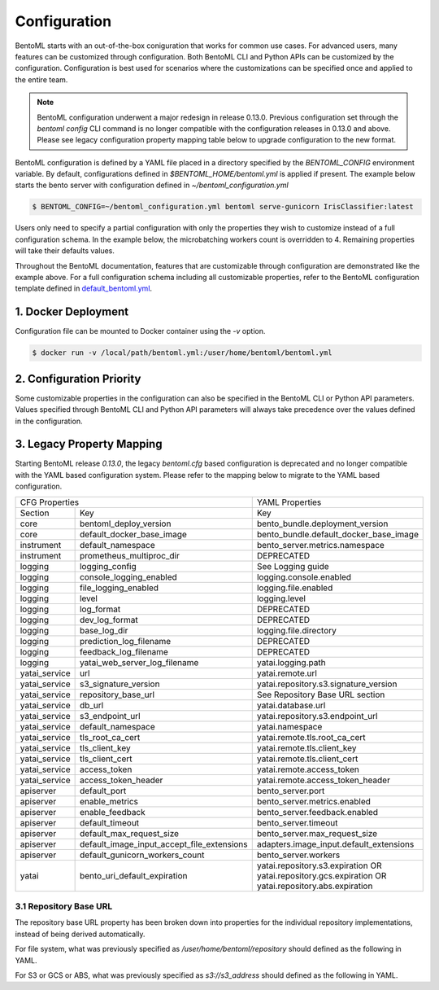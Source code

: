 .. _configuration-page:

Configuration
=============

BentoML starts with an out-of-the-box coniguration that works for common use cases. For advanced users, many 
features can be customized through configuration. Both BentoML CLI and Python APIs can be customized 
by the configuration. Configuration is best used for scenarios where the customizations can be specified once 
and applied to the entire team.

.. note::
    BentoML configuration underwent a major redesign in release 0.13.0. Previous configuration set through the 
    `bentoml config` CLI command is no longer compatible with the configuration releases in 0.13.0 and above. 
    Please see legacy configuration property mapping table below to upgrade configuration to the new format.

BentoML configuration is defined by a YAML file placed in a directory specified by the `BENTOML_CONFIG` 
environment variable. By default, configurations defined in `$BENTOML_HOME/bentoml.yml` is applied if present. 
The example below starts the bento server with configuration defined in `~/bentoml_configuration.yml`

.. code-block:: shell

    $ BENTOML_CONFIG=~/bentoml_configuration.yml bentoml serve-gunicorn IrisClassifier:latest

Users only need to specify a partial configuration with only the properties they wish to customize instead 
of a full configuration schema. In the example below, the microbatching workers count is overridden to 4. 
Remaining properties will take their defaults values.

.. code-block:: yaml
    :caption: BentoML Configuration

    bento_server:
        microbatch:
            workers: 4

Throughout the BentoML documentation, features that are customizable through configuration are demonstrated 
like the example above. For a full configuration schema including all customizable properties, refer to 
the BentoML configuration template defined in 
`default_bentoml.yml <https://github.com/bentoml/BentoML/blob/master/bentoml/configuration/default_bentoml.yml>`_. 

1. Docker Deployment
--------------------

Configuration file can be mounted to Docker container using the `-v` option.

.. code-block:: shell

    $ docker run -v /local/path/bentoml.yml:/user/home/bentoml/bentoml.yml

2. Configuration Priority
-------------------------

Some customizable properties in the configuration can also be specified in the BentoML CLI or Python API 
parameters. Values specified through BentoML CLI and Python API parameters will always take precedence over 
the values defined in the configuration.

3. Legacy Property Mapping
--------------------------

Starting BentoML release `0.13.0`, the legacy `bentoml.cfg` based configuration is deprecated and no longer 
compatible with the YAML based configuration system. Please refer to the mapping below to migrate to the 
YAML based configuration.

+------------------------------------------------------------+-----------------------------------------+
| CFG Properties                                             | YAML Properties                         |
+---------------+--------------------------------------------+-----------------------------------------+
| Section       | Key                                        | Key                                     |
+---------------+--------------------------------------------+-----------------------------------------+
| core          | bentoml_deploy_version                     | bento_bundle.deployment_version         |
+---------------+--------------------------------------------+-----------------------------------------+
| core          | default_docker_base_image                  | bento_bundle.default_docker_base_image  |
+---------------+--------------------------------------------+-----------------------------------------+
| instrument    | default_namespace                          | bento_server.metrics.namespace          |
+---------------+--------------------------------------------+-----------------------------------------+
| instrument    | prometheus_multiproc_dir                   | DEPRECATED                              |
+---------------+--------------------------------------------+-----------------------------------------+
| logging       | logging_config                             | See Logging guide                       |
+---------------+--------------------------------------------+-----------------------------------------+
| logging       | console_logging_enabled                    | logging.console.enabled                 |
+---------------+--------------------------------------------+-----------------------------------------+
| logging       | file_logging_enabled                       | logging.file.enabled                    |
+---------------+--------------------------------------------+-----------------------------------------+
| logging       | level                                      | logging.level                           |
+---------------+--------------------------------------------+-----------------------------------------+
| logging       | log_format                                 | DEPRECATED                              |
+---------------+--------------------------------------------+-----------------------------------------+
| logging       | dev_log_format                             | DEPRECATED                              |
+---------------+--------------------------------------------+-----------------------------------------+
| logging       | base_log_dir                               | logging.file.directory                  |
+---------------+--------------------------------------------+-----------------------------------------+
| logging       | prediction_log_filename                    | DEPRECATED                              |
+---------------+--------------------------------------------+-----------------------------------------+
| logging       | feedback_log_filename                      | DEPRECATED                              |
+---------------+--------------------------------------------+-----------------------------------------+
| logging       | yatai_web_server_log_filename              | yatai.logging.path                      |
+---------------+--------------------------------------------+-----------------------------------------+
| yatai_service | url                                        | yatai.remote.url                        |
+---------------+--------------------------------------------+-----------------------------------------+
| yatai_service | s3_signature_version                       | yatai.repository.s3.signature_version   |
+---------------+--------------------------------------------+-----------------------------------------+
| yatai_service | repository_base_url                        | See Repository Base URL section         |
+---------------+--------------------------------------------+-----------------------------------------+
| yatai_service | db_url                                     | yatai.database.url                      |
+---------------+--------------------------------------------+-----------------------------------------+
| yatai_service | s3_endpoint_url                            | yatai.repository.s3.endpoint_url        |
+---------------+--------------------------------------------+-----------------------------------------+
| yatai_service | default_namespace                          | yatai.namespace                         |
+---------------+--------------------------------------------+-----------------------------------------+
| yatai_service | tls_root_ca_cert                           | yatai.remote.tls.root_ca_cert           |
+---------------+--------------------------------------------+-----------------------------------------+
| yatai_service | tls_client_key                             | yatai.remote.tls.client_key             |
+---------------+--------------------------------------------+-----------------------------------------+
| yatai_service | tls_client_cert                            | yatai.remote.tls.client_cert            |
+---------------+--------------------------------------------+-----------------------------------------+
| yatai_service | access_token                               | yatai.remote.access_token               |
+---------------+--------------------------------------------+-----------------------------------------+
| yatai_service | access_token_header                        | yatai.remote.access_token_header        |
+---------------+--------------------------------------------+-----------------------------------------+
| apiserver     | default_port                               | bento_server.port                       |
+---------------+--------------------------------------------+-----------------------------------------+
| apiserver     | enable_metrics                             | bento_server.metrics.enabled            |
+---------------+--------------------------------------------+-----------------------------------------+
| apiserver     | enable_feedback                            | bento_server.feedback.enabled           |
+---------------+--------------------------------------------+-----------------------------------------+
| apiserver     | default_timeout                            | bento_server.timeout                    |
+---------------+--------------------------------------------+-----------------------------------------+
| apiserver     | default_max_request_size                   | bento_server.max_request_size           |
+---------------+--------------------------------------------+-----------------------------------------+
| apiserver     | default_image_input_accept_file_extensions | adapters.image_input.default_extensions |
+---------------+--------------------------------------------+-----------------------------------------+
| apiserver     | default_gunicorn_workers_count             | bento_server.workers                    |
+---------------+--------------------------------------------+-----------------------------------------+
| yatai         | bento_uri_default_expiration               | yatai.repository.s3.expiration OR       |
|               |                                            | yatai.repository.gcs.expiration OR      |
|               |                                            | yatai.repository.abs.expiration         |
+---------------+--------------------------------------------+-----------------------------------------+

3.1 Repository Base URL
^^^^^^^^^^^^^^^^^^^^^^^

The repository base URL property has been broken down into properties for the individual repository 
implementations, instead of being derived automatically.

For file system, what was previously specified as `/user/home/bentoml/repository` should defined as 
the following in YAML.

.. code-block:: yaml
    :caption: BentoML Configuration

    yatai:
        repository:
            type: file_system
            file_system:
                directory: /user/home/bentoml/repository

For S3 or GCS or ABS, what was previously specified as `s3://s3_address` should defined as the following in 
YAML.

.. code-block:: yaml
    :caption: BentoML Configuration

    yatai:
        repository:
            type: s3
            s3:
                url: s3://s3_address